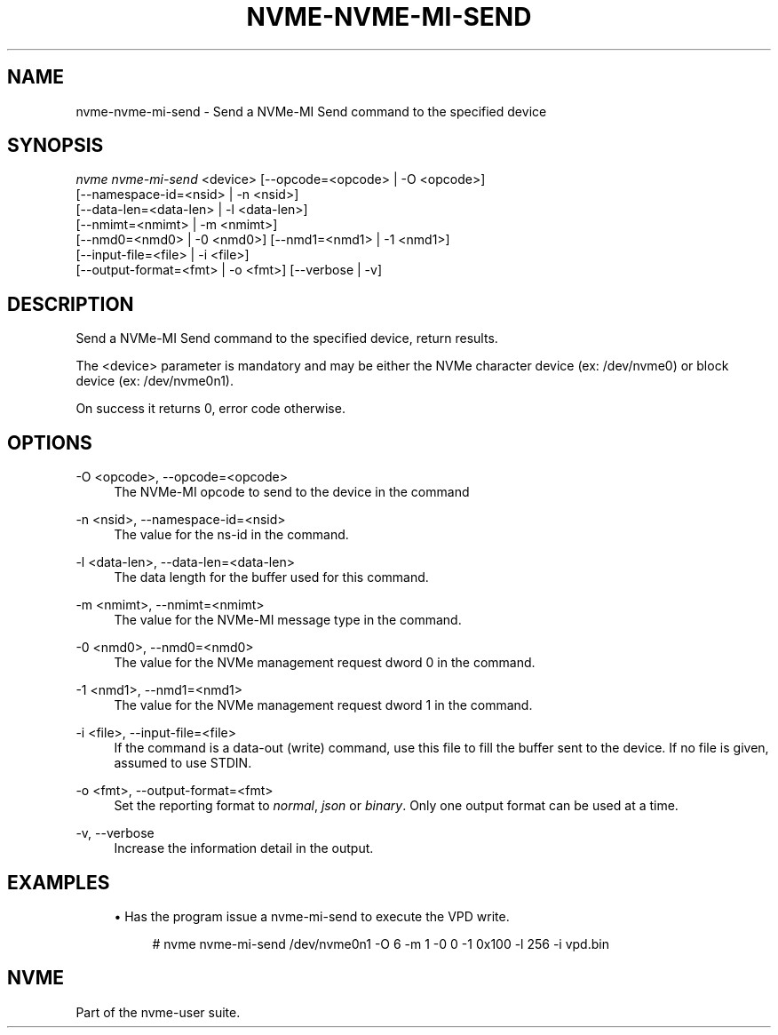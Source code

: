 '\" t
.\"     Title: nvme-nvme-mi-send
.\"    Author: [FIXME: author] [see http://www.docbook.org/tdg5/en/html/author]
.\" Generator: DocBook XSL Stylesheets vsnapshot <http://docbook.sf.net/>
.\"      Date: 12/21/2023
.\"    Manual: NVMe Manual
.\"    Source: NVMe
.\"  Language: English
.\"
.TH "NVME\-NVME\-MI\-SEND" "1" "12/21/2023" "NVMe" "NVMe Manual"
.\" -----------------------------------------------------------------
.\" * Define some portability stuff
.\" -----------------------------------------------------------------
.\" ~~~~~~~~~~~~~~~~~~~~~~~~~~~~~~~~~~~~~~~~~~~~~~~~~~~~~~~~~~~~~~~~~
.\" http://bugs.debian.org/507673
.\" http://lists.gnu.org/archive/html/groff/2009-02/msg00013.html
.\" ~~~~~~~~~~~~~~~~~~~~~~~~~~~~~~~~~~~~~~~~~~~~~~~~~~~~~~~~~~~~~~~~~
.ie \n(.g .ds Aq \(aq
.el       .ds Aq '
.\" -----------------------------------------------------------------
.\" * set default formatting
.\" -----------------------------------------------------------------
.\" disable hyphenation
.nh
.\" disable justification (adjust text to left margin only)
.ad l
.\" -----------------------------------------------------------------
.\" * MAIN CONTENT STARTS HERE *
.\" -----------------------------------------------------------------
.SH "NAME"
nvme-nvme-mi-send \- Send a NVMe\-MI Send command to the specified device
.SH "SYNOPSIS"
.sp
.nf
\fInvme nvme\-mi\-send\fR <device> [\-\-opcode=<opcode> | \-O <opcode>]
                        [\-\-namespace\-id=<nsid> | \-n <nsid>]
                        [\-\-data\-len=<data\-len> | \-l <data\-len>]
                        [\-\-nmimt=<nmimt> | \-m <nmimt>]
                        [\-\-nmd0=<nmd0> | \-0 <nmd0>] [\-\-nmd1=<nmd1> | \-1 <nmd1>]
                        [\-\-input\-file=<file> | \-i <file>]
                        [\-\-output\-format=<fmt> | \-o <fmt>] [\-\-verbose | \-v]
.fi
.SH "DESCRIPTION"
.sp
Send a NVMe\-MI Send command to the specified device, return results\&.
.sp
The <device> parameter is mandatory and may be either the NVMe character device (ex: /dev/nvme0) or block device (ex: /dev/nvme0n1)\&.
.sp
On success it returns 0, error code otherwise\&.
.SH "OPTIONS"
.PP
\-O <opcode>, \-\-opcode=<opcode>
.RS 4
The NVMe\-MI opcode to send to the device in the command
.RE
.PP
\-n <nsid>, \-\-namespace\-id=<nsid>
.RS 4
The value for the ns\-id in the command\&.
.RE
.PP
\-l <data\-len>, \-\-data\-len=<data\-len>
.RS 4
The data length for the buffer used for this command\&.
.RE
.PP
\-m <nmimt>, \-\-nmimt=<nmimt>
.RS 4
The value for the NVMe\-MI message type in the command\&.
.RE
.PP
\-0 <nmd0>, \-\-nmd0=<nmd0>
.RS 4
The value for the NVMe management request dword 0 in the command\&.
.RE
.PP
\-1 <nmd1>, \-\-nmd1=<nmd1>
.RS 4
The value for the NVMe management request dword 1 in the command\&.
.RE
.PP
\-i <file>, \-\-input\-file=<file>
.RS 4
If the command is a data\-out (write) command, use this file to fill the buffer sent to the device\&. If no file is given, assumed to use STDIN\&.
.RE
.PP
\-o <fmt>, \-\-output\-format=<fmt>
.RS 4
Set the reporting format to
\fInormal\fR,
\fIjson\fR
or
\fIbinary\fR\&. Only one output format can be used at a time\&.
.RE
.PP
\-v, \-\-verbose
.RS 4
Increase the information detail in the output\&.
.RE
.SH "EXAMPLES"
.sp
.RS 4
.ie n \{\
\h'-04'\(bu\h'+03'\c
.\}
.el \{\
.sp -1
.IP \(bu 2.3
.\}
Has the program issue a nvme\-mi\-send to execute the VPD write\&.
.sp
.if n \{\
.RS 4
.\}
.nf
# nvme nvme\-mi\-send /dev/nvme0n1 \-O 6 \-m 1 \-0 0 \-1 0x100 \-l 256 \-i vpd\&.bin
.fi
.if n \{\
.RE
.\}
.RE
.SH "NVME"
.sp
Part of the nvme\-user suite\&.
